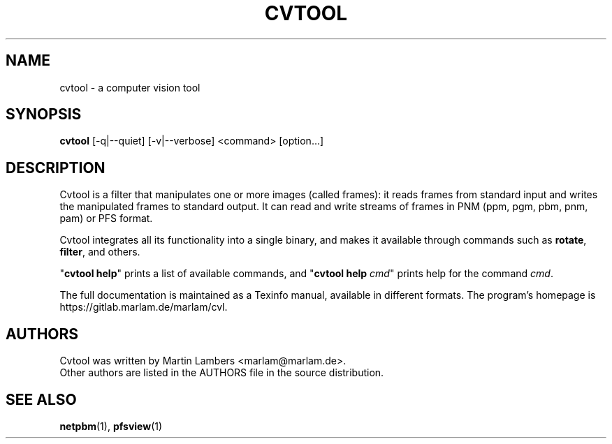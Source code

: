 .\" -*-nroff-*-
.\"
.TH CVTOOL 1 2010-03
.SH NAME
cvtool \- a computer vision tool
.SH SYNOPSIS
.B cvtool 
[-q|--quiet] [-v|--verbose] <command> [option...]
.SH DESCRIPTION
Cvtool is a filter that manipulates one or more images (called frames): it
reads frames from standard input and writes the manipulated frames to standard
output. It can read and write streams of frames in PNM (ppm, pgm, pbm, pnm,
pam) or PFS format.
.PP
Cvtool integrates all its functionality into a single binary, and makes
it available through commands such as \fBrotate\fP, \fBfilter\fP, and 
others.
.PP
"\fBcvtool help\fP" prints a list of available commands, and
"\fBcvtool help\fP \fIcmd\fP" prints help for the command \fIcmd\fP.
.PP
The full documentation is maintained as a Texinfo manual, available in
different formats. The program's homepage is https://gitlab.marlam.de/marlam/cvl.
.SH AUTHORS
Cvtool was written by Martin Lambers <marlam@marlam.de>.
.br
Other authors are listed in the AUTHORS file in the source distribution.
.SH SEE ALSO
.BR netpbm (1), 
.BR pfsview (1)
